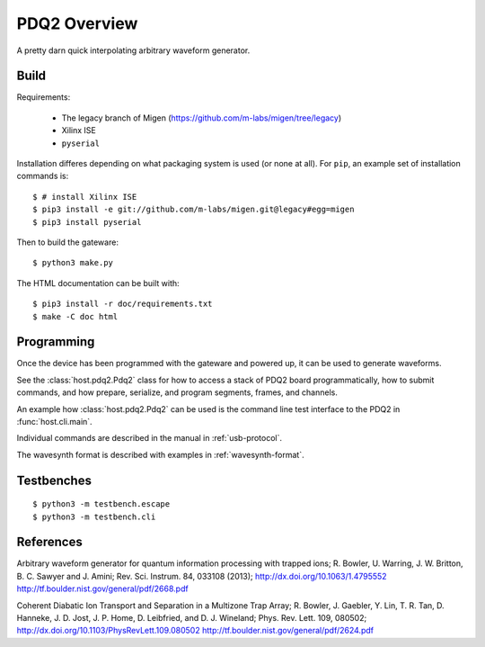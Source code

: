 =============
PDQ2 Overview
=============

.. image:: https://zenodo.org/badge/doi/10.5281/zenodo.11567.png
  :target: http://dx.doi.org/10.5281/zenodo.11567
  :alt: Zenodo DOI URL
.. image:: https://travis-ci.org/m-labs/pdq2.svg?branch=master
  :target: https://travis-ci.org/m-labs/pdq2
  :alt: Continuous integration build and test
.. image:: http://readthedocs.org/projects/pdq2/badge/?version=latest
  :target: http://pdq2.readthedocs.org/en/latest/?badge=latest
  :alt: Documentation Status



A pretty darn quick interpolating arbitrary waveform generator.


Build
=====

Requirements:

  * The legacy branch of Migen (https://github.com/m-labs/migen/tree/legacy)
  * Xilinx ISE
  * ``pyserial``

Installation differes depending on what packaging system is used (or none at
all). For ``pip``, an example set of installation commands is:

::

  $ # install Xilinx ISE
  $ pip3 install -e git://github.com/m-labs/migen.git@legacy#egg=migen
  $ pip3 install pyserial

Then to build the gateware::

  $ python3 make.py

The HTML documentation can be built with::

  $ pip3 install -r doc/requirements.txt
  $ make -C doc html


Programming
===========

Once the device has been programmed with the gateware and powered up, it can be used to generate waveforms.

See the :class:`host.pdq2.Pdq2` class for how to access a stack of PDQ2 board programmatically, how to submit commands, and how prepare, serialize, and program segments, frames, and channels.

An example how :class:`host.pdq2.Pdq2` can be used is the command line test interface to the PDQ2 in :func:`host.cli.main`.

Individual commands are described in the manual in :ref:`usb-protocol`.

The wavesynth format is described with examples in :ref:`wavesynth-format`.


Testbenches
===========

::

  $ python3 -m testbench.escape
  $ python3 -m testbench.cli


References
==========

Arbitrary waveform generator for quantum information processing with trapped
ions; R. Bowler, U. Warring, J. W. Britton, B. C. Sawyer and J. Amini;
Rev. Sci. Instrum. 84, 033108 (2013);
http://dx.doi.org/10.1063/1.4795552
http://tf.boulder.nist.gov/general/pdf/2668.pdf

Coherent Diabatic Ion Transport and Separation in a Multizone Trap Array;
R. Bowler, J. Gaebler, Y. Lin, T. R. Tan, D. Hanneke, J. D. Jost, J. P. Home,
D. Leibfried, and D. J. Wineland; Phys. Rev. Lett. 109, 080502;
http://dx.doi.org/10.1103/PhysRevLett.109.080502
http://tf.boulder.nist.gov/general/pdf/2624.pdf
